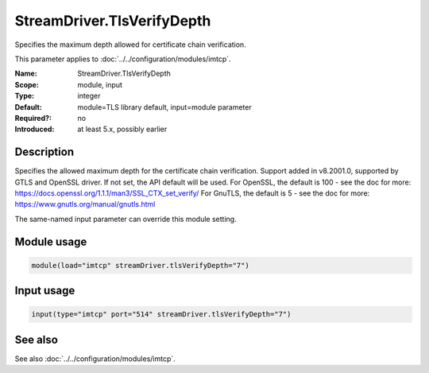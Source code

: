 .. _param-imtcp-streamdriver-tlsverifydepth:
.. _imtcp.parameter.module.streamdriver-tlsverifydepth:
.. _imtcp.parameter.input.streamdriver-tlsverifydepth:

StreamDriver.TlsVerifyDepth
===========================

.. index::
   single: imtcp; StreamDriver.TlsVerifyDepth
   single: StreamDriver.TlsVerifyDepth

.. summary-start

Specifies the maximum depth allowed for certificate chain verification.

.. summary-end

This parameter applies to :doc:`../../configuration/modules/imtcp`.

:Name: StreamDriver.TlsVerifyDepth
:Scope: module, input
:Type: integer
:Default: module=TLS library default, input=module parameter
:Required?: no
:Introduced: at least 5.x, possibly earlier

Description
-----------
Specifies the allowed maximum depth for the certificate chain verification.
Support added in v8.2001.0, supported by GTLS and OpenSSL driver.
If not set, the API default will be used.
For OpenSSL, the default is 100 - see the doc for more:
https://docs.openssl.org/1.1.1/man3/SSL_CTX_set_verify/
For GnuTLS, the default is 5 - see the doc for more:
https://www.gnutls.org/manual/gnutls.html

The same-named input parameter can override this module setting.


Module usage
------------
.. _param-imtcp-module-streamdriver-tlsverifydepth:
.. _imtcp.parameter.module.streamdriver-tlsverifydepth-usage:

.. code-block:: rsyslog

   module(load="imtcp" streamDriver.tlsVerifyDepth="7")

Input usage
-----------
.. _param-imtcp-input-streamdriver-tlsverifydepth:
.. _imtcp.parameter.input.streamdriver-tlsverifydepth-usage:

.. code-block:: rsyslog

   input(type="imtcp" port="514" streamDriver.tlsVerifyDepth="7")

See also
--------
See also :doc:`../../configuration/modules/imtcp`.

